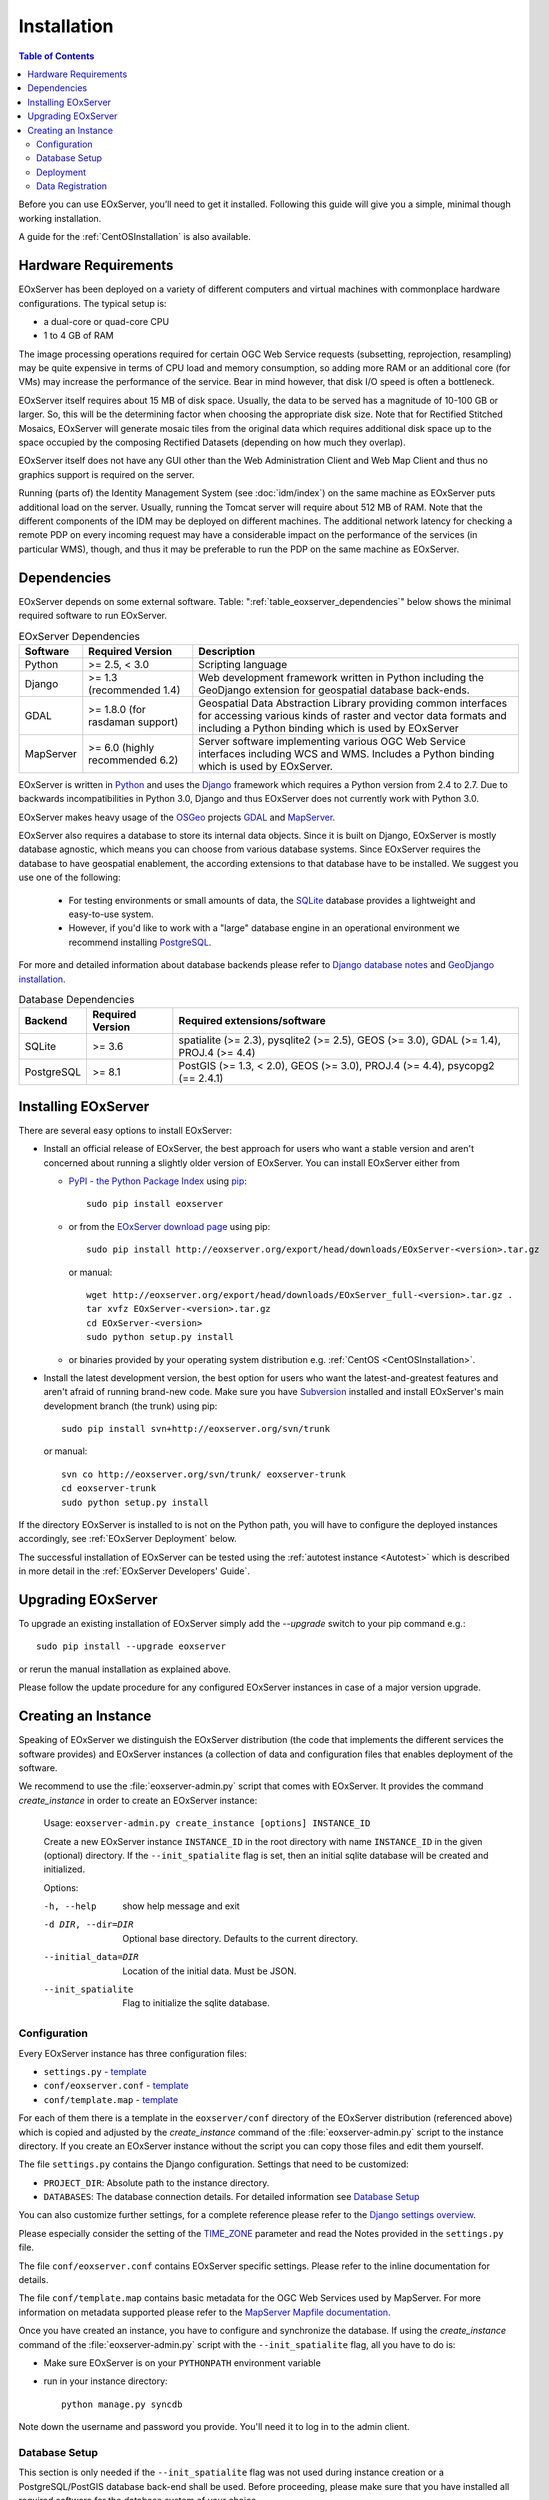 .. Installation
  #-----------------------------------------------------------------------------
  # $Id$
  #
  # Project: EOxServer <http://eoxserver.org>
  # Authors: Stephan Krause <stephan.krause@eox.at>
  #          Stephan Meissl <stephan.meissl@eox.at>
  #
  #-----------------------------------------------------------------------------
  # Copyright (C) 2011 EOX IT Services GmbH
  #
  # Permission is hereby granted, free of charge, to any person obtaining a copy
  # of this software and associated documentation files (the "Software"), to
  # deal in the Software without restriction, including without limitation the
  # rights to use, copy, modify, merge, publish, distribute, sublicense, and/or
  # sell copies of the Software, and to permit persons to whom the Software is
  # furnished to do so, subject to the following conditions:
  #
  # The above copyright notice and this permission notice shall be included in
  # all copies of this Software or works derived from this Software.
  #
  # THE SOFTWARE IS PROVIDED "AS IS", WITHOUT WARRANTY OF ANY KIND, EXPRESS OR
  # IMPLIED, INCLUDING BUT NOT LIMITED TO THE WARRANTIES OF MERCHANTABILITY,
  # FITNESS FOR A PARTICULAR PURPOSE AND NONINFRINGEMENT. IN NO EVENT SHALL THE
  # AUTHORS OR COPYRIGHT HOLDERS BE LIABLE FOR ANY CLAIM, DAMAGES OR OTHER
  # LIABILITY, WHETHER IN AN ACTION OF CONTRACT, TORT OR OTHERWISE, ARISING
  # FROM, OUT OF OR IN CONNECTION WITH THE SOFTWARE OR THE USE OR OTHER DEALINGS
  # IN THE SOFTWARE.
  #-----------------------------------------------------------------------------

.. index::
    single: EOxServer Installation
    single: Installation

.. _Installation:

Installation
============

.. contents:: Table of Contents
    :depth: 3
    :backlinks: top

Before you can use EOxServer, you’ll need to get it installed. Following this
guide will give you a simple, minimal though working installation.

A guide for the :ref:`CentOSInstallation` is also available.

.. index::
    single: EOxServer Dependencies
    single: Dependencies

.. _install_hw:

Hardware Requirements
---------------------

EOxServer has been deployed on a variety of different computers and virtual
machines with commonplace hardware configurations. The typical setup is:

* a dual-core or quad-core CPU
* 1 to 4 GB of RAM

The image processing operations required for certain OGC Web Service requests
(subsetting, reprojection, resampling) may be quite expensive in terms of
CPU load and memory consumption, so adding more RAM or an additional core (for
VMs) may increase the performance of the service. Bear in mind however, that
disk I/O speed is often a bottleneck.

EOxServer itself requires about 15 MB of disk space. Usually, the data
to be served has a magnitude of 10-100 GB or larger. So, this will be the
determining factor when choosing the appropriate disk size. Note that
for Rectified Stitched Mosaics, EOxServer will generate mosaic tiles from the
original data which requires additional disk space up to the space occupied by
the composing Rectified Datasets (depending on how much they overlap).

EOxServer itself does not have any GUI other than the Web Administration Client
and Web Map Client and thus no graphics support is required on the server.

Running (parts of) the Identity Management System (see :doc:`idm/index`) on the
same machine as EOxServer puts additional load on the server. Usually, running
the Tomcat server will require about 512 MB of RAM. Note that the different
components of the IDM may be deployed on different machines. The additional
network latency for checking a remote PDP on every incoming request may have a
considerable impact on the performance of the services (in particular WMS),
though, and thus it may be preferable to run the PDP on the same machine as
EOxServer.

Dependencies
------------

EOxServer depends on some external software. Table:
":ref:`table_eoxserver_dependencies`" below shows the minimal required software
to run EOxServer.

.. _table_eoxserver_dependencies:
.. table:: EOxServer Dependencies

    +-----------+------------------+-------------------------------------------+
    | Software  | Required Version | Description                               |
    +===========+==================+===========================================+
    | Python    | >= 2.5, < 3.0    | Scripting language                        |
    +-----------+------------------+-------------------------------------------+
    | Django    | >= 1.3           | Web development framework written in      |
    |           | (recommended     | Python including the GeoDjango extension  |
    |           | 1.4)             | for geospatial database back-ends.        |
    +-----------+------------------+-------------------------------------------+
    | GDAL      | >= 1.8.0         | Geospatial Data Abstraction Library       |
    |           | (for rasdaman    | providing common interfaces for accessing |
    |           | support)         | various kinds of raster and vector data   |
    |           |                  | formats and including a Python binding    |
    |           |                  | which is used by EOxServer                |
    +-----------+------------------+-------------------------------------------+
    | MapServer | >= 6.0           | Server software implementing various OGC  |
    |           | (highly          | Web Service interfaces including WCS and  |
    |           | recommended 6.2) | WMS. Includes a Python binding which is   |
    |           |                  | used by EOxServer.                        |
    +-----------+------------------+-------------------------------------------+


EOxServer is written in `Python <http://www.python.org/>`_ and uses the
`Django <https://www.djangoproject.com>`_ framework which requires a
Python version from 2.4 to 2.7. Due to backwards incompatibilities in Python
3.0, Django and thus EOxServer does not currently work with Python 3.0.

EOxServer makes heavy usage of the `OSGeo <http://osgeo.org>`_ projects
`GDAL <http://www.gdal.org>`_ and `MapServer <http://mapserver.org>`_.

EOxServer also requires a database to store its internal data objects. Since it
is built on Django, EOxServer is mostly database agnostic, which means you can
choose from various database systems. Since EOxServer requires the database to
have geospatial enablement, the according extensions to that database have to
be installed. We suggest you use one of the following:

 * For testing environments or small amounts of data, the `SQLite
   <http://sqlite.org/>`_ database provides a lightweight and easy-to-use
   system.
 * However, if you'd like to work with a "large" database engine in an
   operational environment we recommend installing `PostgreSQL
   <http://www.postgresql.org/>`_.

For more and detailed information about database backends please refer to
`Django database notes <https://docs.djangoproject.com/en/1.3/ref/databases/>`_
and `GeoDjango installation
<https://docs.djangoproject.com/en/1.3/ref/contrib/gis/install/>`_.

.. _table_eoxserver_db_dependencies:
.. table:: Database Dependencies

    +------------+------------------+------------------------------------------+
    | Backend    | Required Version | Required extensions/software             |
    +============+==================+==========================================+
    | SQLite     | >= 3.6           | spatialite (>= 2.3), pysqlite2 (>= 2.5), |
    |            |                  | GEOS (>= 3.0), GDAL (>= 1.4),            |
    |            |                  | PROJ.4 (>= 4.4)                          |
    +------------+------------------+------------------------------------------+
    | PostgreSQL | >= 8.1           | PostGIS (>= 1.3, < 2.0), GEOS (>= 3.0),  |
    |            |                  | PROJ.4 (>= 4.4), psycopg2 (== 2.4.1)     |
    +------------+------------------+------------------------------------------+


Installing EOxServer
--------------------

There are several easy options to install EOxServer:

* Install an official release of EOxServer, the best approach for users who
  want a stable version and aren't concerned about running a slightly older
  version of EOxServer. You can install EOxServer either from

  * `PyPI - the Python Package Index <http://pypi.python.org/pypi>`_ using
    `pip <http://www.pip-installer.org/en/latest/index.html>`_::

      sudo pip install eoxserver

  * or from the `EOxServer download page <http://eoxserver.org/wiki/Download>`_
    using pip::

      sudo pip install http://eoxserver.org/export/head/downloads/EOxServer-<version>.tar.gz

    or manual::

      wget http://eoxserver.org/export/head/downloads/EOxServer_full-<version>.tar.gz .
      tar xvfz EOxServer-<version>.tar.gz
      cd EOxServer-<version>
      sudo python setup.py install

  * or binaries provided by your operating system distribution e.g. 
    :ref:`CentOS <CentOSInstallation>`.

* Install the latest development version, the best option for users who
  want the latest-and-greatest features and aren't afraid of running
  brand-new code. Make sure you have `Subversion
  <http://subversion.tigris.org/>`_ installed and install EOxServer's
  main development branch (the trunk) using pip::

    sudo pip install svn+http://eoxserver.org/svn/trunk

  or manual::

    svn co http://eoxserver.org/svn/trunk/ eoxserver-trunk
    cd eoxserver-trunk
    sudo python setup.py install

If the directory EOxServer is installed to is not on the Python path, you will
have to configure the deployed instances accordingly, see
:ref:`EOxServer Deployment` below.

The successful installation of EOxServer can be tested using the
:ref:`autotest instance <Autotest>` which is described in more detail in the
:ref:`EOxServer Developers' Guide`.

.. index::
    single: EOxServer Instance Creation
    single: Instance Creation

Upgrading EOxServer
-------------------

To upgrade an existing installation of EOxServer simply add the `--upgrade`
switch to your pip command e.g.::

  sudo pip install --upgrade eoxserver

or rerun the manual installation as explained above.

Please follow the update procedure for any configured EOxServer instances in
case of a major version upgrade.

.. _Creating an Instance:

Creating an Instance
--------------------

Speaking of EOxServer we distinguish the EOxServer distribution (the code that
implements the different services the software provides) and EOxServer
instances (a collection of data and configuration files that enables deployment
of the software.

We recommend to use the :file:`eoxserver-admin.py` script that comes with
EOxServer. It provides the command `create_instance` in order to create an
EOxServer instance:

    Usage: ``eoxserver-admin.py create_instance [options] INSTANCE_ID``

    Create a new EOxServer instance ``INSTANCE_ID`` in the root directory with
    name ``INSTANCE_ID`` in the given (optional) directory. If the
    ``--init_spatialite`` flag is set, then an initial sqlite database will be
    created and initialized.

    Options:

    -h, --help           show help message and exit
    -d DIR, --dir=DIR    Optional base directory. Defaults to the current
                         directory.
    --initial_data=DIR   Location of the initial data. Must be JSON.
    --init_spatialite    Flag to initialize the sqlite database.

.. index::
    single: EOxServer Configuration
    single: Configuration

Configuration
~~~~~~~~~~~~~

Every EOxServer instance has three configuration files:

* ``settings.py`` - `template
  <http://eoxserver.org/browser/trunk/eoxserver/conf/TEMPLATE_settings.py>`__
* ``conf/eoxserver.conf`` - `template
  <http://eoxserver.org/browser/trunk/eoxserver/conf/TEMPLATE_eoxserver.conf>`__
* ``conf/template.map`` - `template
  <http://eoxserver.org/browser/trunk/eoxserver/conf/TEMPLATE_template.map>`__

For each of them there is a template in the ``eoxserver/conf`` directory of the
EOxServer distribution (referenced above) which is copied and adjusted by the
`create_instance` command of the :file:`eoxserver-admin.py` script to the
instance directory. If you create an EOxServer instance without the script you
can copy those files and edit them yourself.

The file ``settings.py`` contains the Django configuration. Settings that need
to be customized:

* ``PROJECT_DIR``: Absolute path to the instance directory.
* ``DATABASES``: The database connection details. For detailed information see
  `Database Setup`_

You can also customize further settings, for a complete reference please refer
to the `Django settings overview
<https://docs.djangoproject.com/en/1.3/topics/settings/>`_.

Please especially consider the setting of the `TIME_ZONE
<https://docs.djangoproject.com/en/1.3/ref/settings/#std:setting-TIME_ZONE>`_
parameter and read the Notes provided in the ``settings.py`` file.


The file ``conf/eoxserver.conf`` contains EOxServer specific settings. Please
refer to the inline documentation for details.

The file ``conf/template.map`` contains basic metadata for the OGC Web Services
used by MapServer. For more information on metadata supported please refer to
the `MapServer Mapfile documentation
<http://mapserver.org/mapfile/index.html>`_.

Once you have created an instance, you have to configure and synchronize the
database. If using the `create_instance` command of the
:file:`eoxserver-admin.py` script with the ``--init_spatialite`` flag, all you
have to do is:

* Make sure EOxServer is on your ``PYTHONPATH`` environment variable
* run in your instance directory::

    python manage.py syncdb

Note down the username and password you provide. You'll need it to log in to 
the admin client.

.. TODO: Logfile handling: configuration in settings.py and eoxserver.conf logrotate, etc.

.. _Database Setup:

Database Setup
~~~~~~~~~~~~~~

This section is only needed if the ``--init_spatialite`` flag was not used
during instance creation or a PostgreSQL/PostGIS database back-end shall be
used. Before proceeding, please make sure that you have installed all required
software for the database system of your choice.

Using a SQLite database, all you have to do is to copy the
``TEMPLATE_config.sqlite`` and place it somewhere in your instance directory.
Now you have to edit the ``DATABASES`` of your ``settings.py`` file with the
following lines::

    DATABASES = {
        'default': {
            'ENGINE': 'django.contrib.gis.db.backends.spatialite',
            'NAME': '/path/to/config.sqlite',
        }
    }

.. note::

    By default the number of SQL variables (SQLITE_MAX_VARIABLE_NUMBER) in SQL
    is limited to 999. This leads to problems when having inserted 1000 
    datasets or more. In this case the limit could either be increased or 
    PostgreSQL/PostGIS must be used as a back-end database.

Using a PostgreSQL/PostGIS database back-end configuration for EOxServer is a
little bit more complex. Setting up a PostgreSQL database requires also
installing the PostGIS extensions (the following example is an installation
based on a Debian system)::

    sudo su - postgres
    POSTGIS_DB_NAME=eoxserver_db
    POSTGIS_SQL_PATH=`pg_config --sharedir`/contrib/postgis-1.5
    createdb $POSTGIS_DB_NAME
    createlang plpgsql $POSTGIS_DB_NAME
    psql -d $POSTGIS_DB_NAME -f $POSTGIS_SQL_PATH/postgis.sql
    psql -d $POSTGIS_DB_NAME -f $POSTGIS_SQL_PATH/spatial_ref_sys.sql
    psql -d $POSTGIS_DB_NAME -c "GRANT ALL ON geometry_columns TO PUBLIC;"
    psql -d $POSTGIS_DB_NAME -c "GRANT ALL ON geography_columns TO PUBLIC;"
    psql -d $POSTGIS_DB_NAME -c "GRANT ALL ON spatial_ref_sys TO PUBLIC;"

This creates the database and installs the PostGIS extensions within the
database. Now a user with password can be set with the following line::

    createuser -d -R -P -S eoxserver-admin

In the ``settings.py`` the following entry has to be added::

    DATABASES = {
        'default': {
            'ENGINE': 'django.contrib.gis.db.backends.postgis',
            'NAME': 'eoxserver_db',
            'USER': 'eoxserver-admin',
            'PASSWORD': 'eoxserver',
            'HOST': 'localhost',    # or the URL of your server hosting the DB
            'PORT': '',
        }
    }

Please refer to `GeoDjango Database API
<https://docs.djangoproject.com/en/1.3/ref/contrib/gis/db-api/>`_ for more
instructions.

.. index::
    single: EOxServer Deployment
    single: Deployment

.. _EOxServer Deployment:

Deployment
~~~~~~~~~~

EOxServer is deployed using the Python WSGI interface standard as any other
`Django application <https://docs.djangoproject.com/en/1.3/howto/deployment/>`_.
The WSGI endpoint accepts HTTP requests passed from the web server and
processes them synchronously. Each request is executed independently.

In the following we present the way to deploy it using the `Apache2 Web Server
<http://httpd.apache.org>`_ and its `mod_wsgi
<http://code.google.com/p/modwsgi/>`_ extension module.

The deployment procedure consists of the following:


* Customize ``wsgi.py`` in your EOxServer instance and add::

    import sys

    path = "<absolute path to instance dir>"
    if path not in sys.path:
        sys.path.append(path)

  * If using Django < 1.4 please copy ``TEMPLATE_wsgi.py`` from the EOxServer 
    distribution ``eoxserver/conf`` directory in your instance under the name 
    ``wsgi.py`` and customize it at the two indicated places.

* Customize the Apache2 configuration file, e.g.
  ``/etc/apache2/sites-enabled/000-default``, by adding::

    Alias /<url> <absolute path to instance dir>/wsgi.py
    <Directory "<absolute path to instance dir>">
            AllowOverride None
            Options +ExecCGI -MultiViews +SymLinksIfOwnerMatch
            AddHandler wsgi-script .py
            Order Allow,Deny
            Allow from all
    </Directory>

* Restart the Web Server

As a general good idea the number of threads can be limited using the 
following additional Apache2 configuration. In case an old version of 
MapServer, i.e. < 6.2 or < 6.0.4, is used the number of threads **needs** to be 
limited to 1 to avoid some `thread safety issues 
<https://github.com/mapserver/mapserver/issues/4369>`_::

    WSGIDaemonProcess ows processes=10 threads=1
    <Directory "<absolute path to instance dir>">
        ...
        WSGIProcessGroup ows
    </Directory>

This setup will deploy your instance under the URL ``<url>`` and make it
publicly accessible.

Now that the public URL is known don't forget to adjust the configuration in
``conf/eoxserver.conf``::

    [services.owscommon]
    http_service_url=http://<url>/ows

Finally all the static files need to be collected at the location configured 
by ``STATIC_ROOT`` in ``settings.py`` by using the following command from 
within your instance::

    python manage.py collectstatic

Don't forget to update the static files by re-running above command if needed.

.. _Data Registration:

Data Registration
~~~~~~~~~~~~~~~~~

To insert data into an EOxServer instance there are several ways. One is the
admin interface, which is explained in detail in the :ref:`ops_admin` section.

Another convenient way to register datasets is the command line interface to
EOxServer. As a Django application, the instance can be configured using the
`manage.py <https://docs.djangoproject.com/en/dev/ref/django-admin/>`_ script.

EOxServer provides a specific command to insert datasets into the instance,
called ``eoxs_register_dataset``. It is invoked from command line from your
instance base folder::

    python manage.py eoxs_register_dataset --data-file DATAFILES --rangetype RANGETYPE

The mandatory parameter ``--data-file`` is a list of at least one path to a
file containing the raster data for the dataset to be inserted. The files
can be in any compliant (GDAL readable) format. When inserting datasets
located in a Rasdaman database, this parameter defines the `collection` the
dataset is contained in.

Also mandatory is the parameter ``--rangetype``, the name of a range type
which has to be already present in the instance's database.

For each data file there may be given one metadata file containing earth
observation specific metadata. The optional parameter ``--metadata-file``
shall contain a list of paths to these files, where the items of this list
refer to the data files with the same index of the according option. A
metadata file for each data file is assumed with the same path, but with an
`.xml` extension when this parameter is omitted. However, it is only used
when it actually exists. Otherwise the data file itself is used to retrieve
the metadata values. When this is not possible either, the default values
are used as described below or the insertion is aborted.

When inserting datasets located in a Rasdaman database, this parameter is
mandatory, since the metadata cannot be retrieved from within the rasdaman
database and must be locally accessible.

For each dataset a coverage ID can be specified with the ``--coverage-id``
parameter. As with the ``--metadata-file`` option, the items of the list refer
to the items of the ``--data-file`` list. If omitted, an ID is generated using
the data file name.

The parameters ``--dataset-series`` and ``--stitched-mosaic`` allow to insert
the dataset into all dataset series and rectified stitched mosaics specified
by their EO IDs.

The ``--mode`` parameter specifies the location of the data and metadata files
as they may be located on a FTP server or in a Rasdaman database. This can
either be `local`, `ftp` or `rasdaman`, whereas the default is `local`.

When the mode is set to either `ftp` or `rasdaman` the following options
define the location of the dataset and the connection to it more
thoroughly: ``--host``, ``--port``, ``--user``, ``--password``, and
``--database`` (only for `rasdaman`). Only the ``--host`` parameter is
mandatory, all others are optional.

The ``--default-srid`` parameter is required when the SRID cannot be determined
automatically, as for example with rasdaman datasets.

For when you explicitly want to override the geospatial metadata of a dataset
you can use ``--default-size`` and ``--default-extent``. Both parameters need
to be used together and in combination with ``--default-srid``. This is
required for datasets registered in a rasdaman database or for any other
input method where the geospatial metadata cannot be retrieved.

For datasets that do not have any EO metadata associated and want to be
inserted anyways, the options ``--default-begin-time``, ``--default-end-time``
and ``--default-footprint`` have to be used. These meta data values will only
be used when no local meta data file is found (remote files are not checked).
All three options have to be used in combination, so it is, for example, not
possible to only provide the footprint via ``--default-footprint`` and let
EOxServer gather the rest. There is one exception: when only begin and end
dates are given, the footprint is generated using the image extent.

With the ``--visible`` option, all registered datasets can be marked as either
visible (``true``) or invisible (``false``). This effects the advertisment of
the dataset in e.g: GetCapabilities responses. By default, all datasets are
visible.

This is an example usage of the ``eoxs_register_dataset`` command::

    python manage.py eoxs_register_dataset --data-file data/meris/mosaic_MER_FRS_1P_RGB_reduced/*.tif --rangetype RGB \
        --dataset-series MER_FRS_1P_RGB_reduced --stitched-mosaic mosaic_MER_FRS_1P_RGB_reduced -v3

In this example, the parameter ``--metadata-file`` is omitted, since these files
are in the same location as the data files and only differ in their extension.
Also note that the ``--data-file`` parameter uses a shell wildcard `*.tif` which
expands to all files with `.tif` extension in that directory. This
funcitonality is not provided by EOxServer but by the operating system or the
executing shell and is most certainly platform dependant.

Here is another example including the ``--coverage-ids`` parameter which 
overwrites the default ids based on the data file names e.g. because they 
are not valid ``NCNames`` which is needed by the XML schemas::

    python manage.py eoxs_register_dataset --data-files 1.tif 2.tif 3.tif \
        --coverage-ids a b c --rangetype RGB  -v3

The registered dataset is also inserted to the given dataset series and
rectified stitched mosaic.

Here is the full list of available options:

  -v VERBOSITY, --verbosity=VERBOSITY
                        Verbosity level; 0=minimal output, 1=normal output,
                        2=all output
  --settings=SETTINGS   The Python path to a settings module, e.g.
                        "myproject.settings.main". If this isn't provided, the
                        DJANGO_SETTINGS_MODULE environment variable will be
                        used.
  --pythonpath=PYTHONPATH
                        A directory to add to the Python path, e.g.
                        "/home/djangoprojects/myproject".
  --traceback           Print traceback on exception
  -d, --data-file, --data-files, --collection, --collections
                        Mandatory. One or more paths to a files containing the
                        image data. These paths can either be local, ftp
                        paths, or rasdaman collection names.
  -m, --metadata-file, --metadata-files
                        Optional. One or more paths to a local files
                        containing the image meta data. Defaults to the same
                        path as the data file with the ".xml" extension.
  -r RANGETYPE, --rangetype=RANGETYPE
                        Mandatory identifier of the rangetype used in the
                        dataset.
  --dataset-series      Optional. One or more eo ids of a dataset series in
                        which the created datasets shall be added.
  --stitched-mosaic     Optional. One or more eo ids of a rectified stitched
                        mosaic in which the dataset shall be added.
  -i, --coverage-id, --coverage-ids
                        Optional. One or more coverage identifier for each
                        dataset that shall be added. Defaults to the base
                        filename without extension.
  --mode=MODE           Optional. Defines the location of the datasets to be
                        registered. Can be 'local', 'ftp', or 'rasdaman'.
                        Defaults to 'local'.
  --host=HOST           Mandatory when mode is not 'local'. Defines the
                        ftp/rasdaman host to locate the dataset.
  --port=PORT           Optional. Defines the port for ftp/rasdaman host
                        connections.
  --user=USER           Optional. Defines the ftp/rasdaman user for the
                        ftp/rasdaman connection.
  --password=PASSWORD   Optional. Defines the ftp/rasdaman user password for
                        the ftp/rasdaman connection.
  --database=DATABASE   Optional. Defines the rasdaman database containing the
                        data.
  --oid, --oids         Optional. List of rasdaman oids for each dataset to be
                        inserted.
  --default-srid=DEFAULT_SRID
                        Optional. Default SRID, needed if it cannot be
                        determined automatically by GDAL.
  --default-size=DEFAULT_SIZE
                        Optional. Default size, needed if it cannot be
                        determined automatically by GDAL. Format:
                        <sizex>,<sizey>
  --default-extent=DEFAULT_EXTENT
                        Optional. Default extent, needed if it cannot be
                        determined automatically by GDAL. Format:
                        <minx>,<miny>,<maxx>,<maxy>
  --default-begin-time  Optional. Default begin timestamp when no other EO-
                        metadata is available. The format is ISO-8601.
  --default-end-time    Optional. Default end timestamp when no other EO-
                        metadata is available. The format is ISO-8601.
  --default-footprint   Optional. The default footprint in WKT format when no
                        other EO-metadata is available.s
  --visible=VISIBLE     Optional. Sets the visibility status of all datasets
                        to thegiven boolean value. Defaults to 'True'.
  --version             show program's version number and exit
  -h, --help            show this help message and exit
